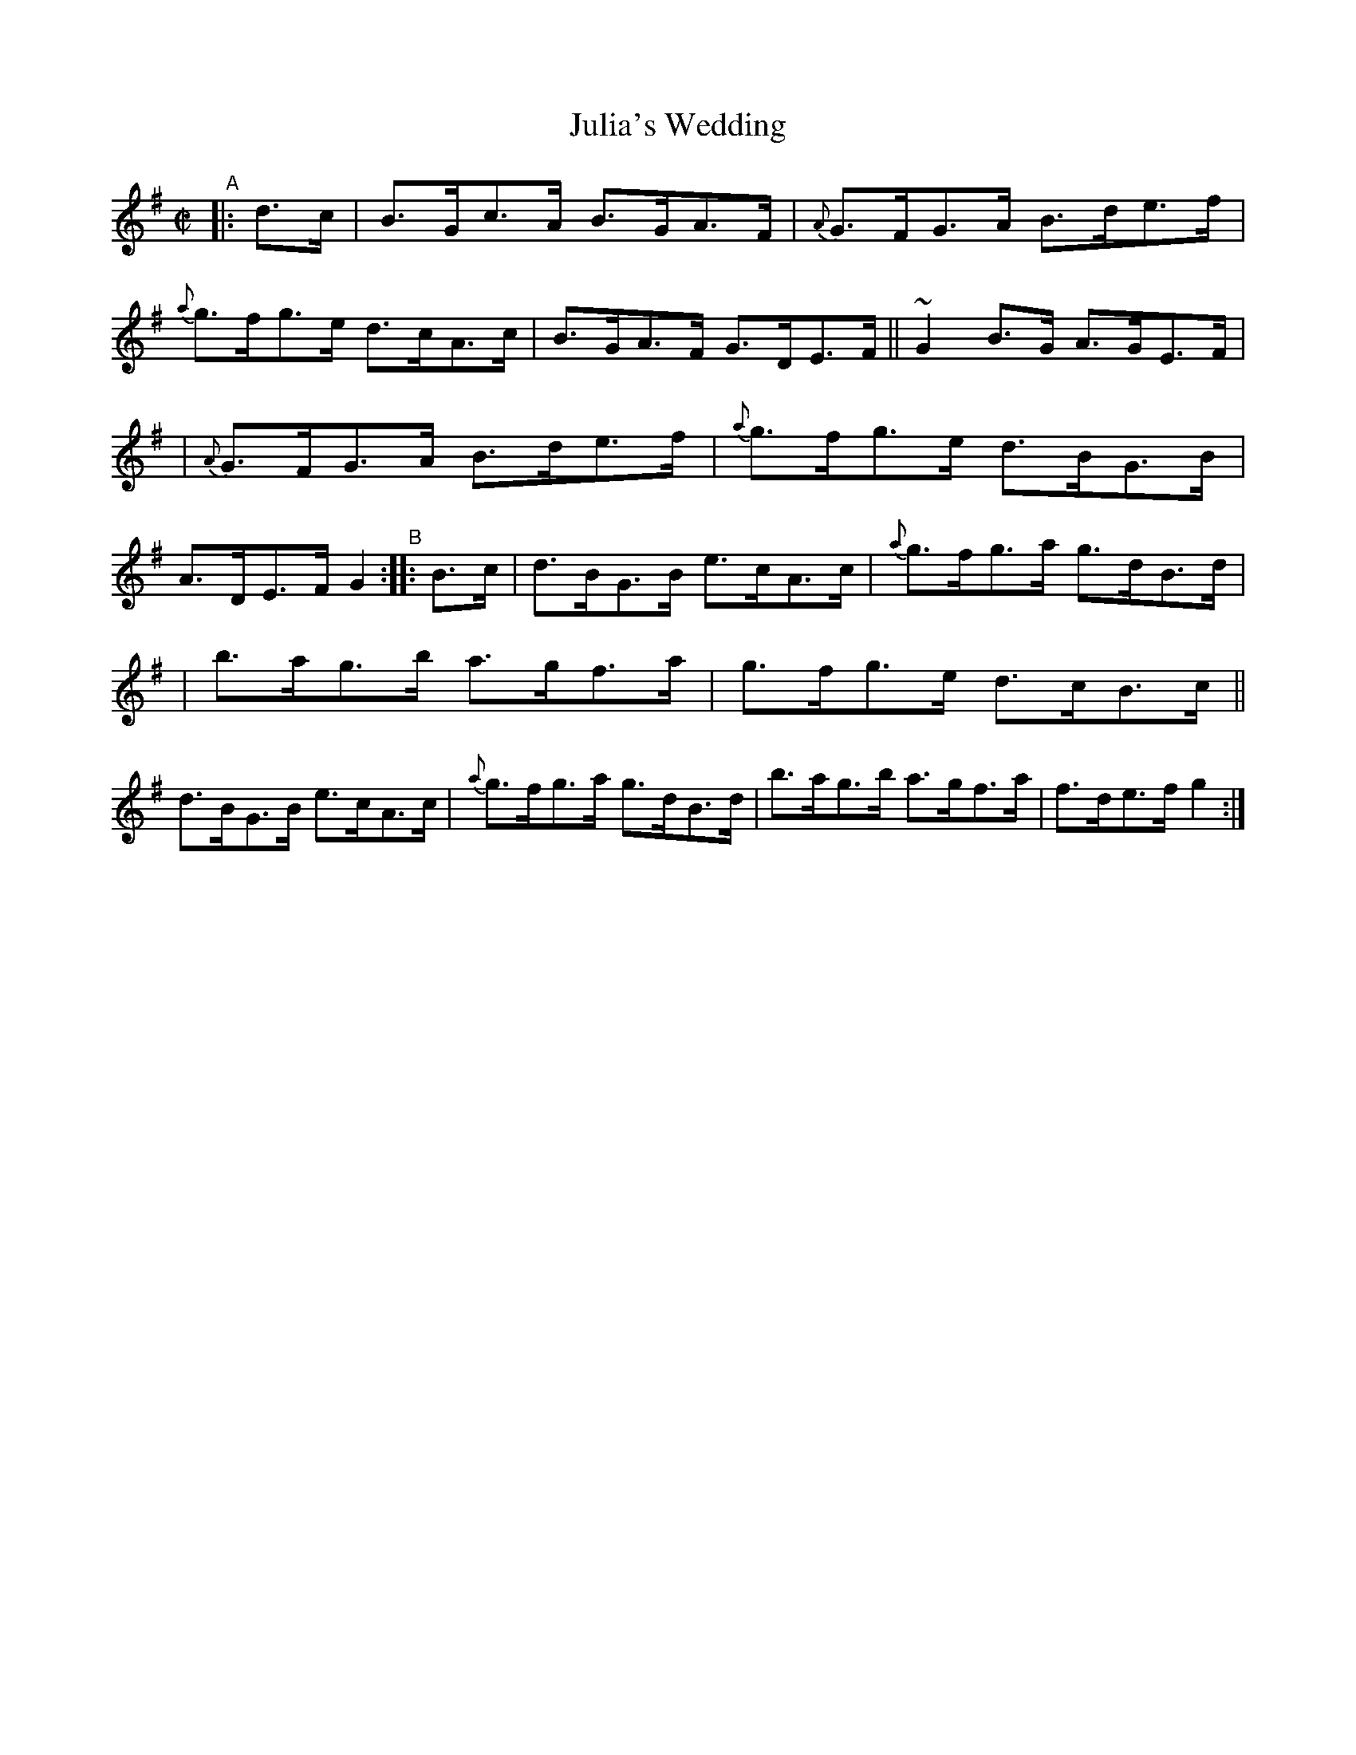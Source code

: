 X: 885
T: Julia's Wedding
R: hornpipe
%S: s:3 b:16(5+5+6)
B: Francis O'Neill: "The Dance Music of Ireland" (1907) #885
Z: Frank Nordberg - http://www.musicaviva.com
F: http://www.musicaviva.com/abc/tunes/ireland/oneill-1001/0885/oneill-1001-0885-1.abc
%m: ~n2 = o/4n/m/4n
M: C|
L: 1/8
K: G
%%slurgraces yes
%%graceslurs yes
% - - - - - - - - - -
"^A"|:\
d>c | B>Gc>A B>GA>F | {A}G>FG>A B>de>f | {a}g>fg>e d>cA>c | B>GA>F G>DE>F || ~G2B>G A>GE>F |
| {A}G>FG>A B>de>f | {a}g>fg>e d>BG>B | A>DE>F G2 "^B":: B>c | d>BG>B e>cA>c | {a}g>fg>a g>dB>d |
| b>ag>b a>gf>a | g>fg>e d>cB>c || d>BG>B e>cA>c | {a}g>fg>a g>dB>d | b>ag>b a>gf>a | f>de>f g2 :|
